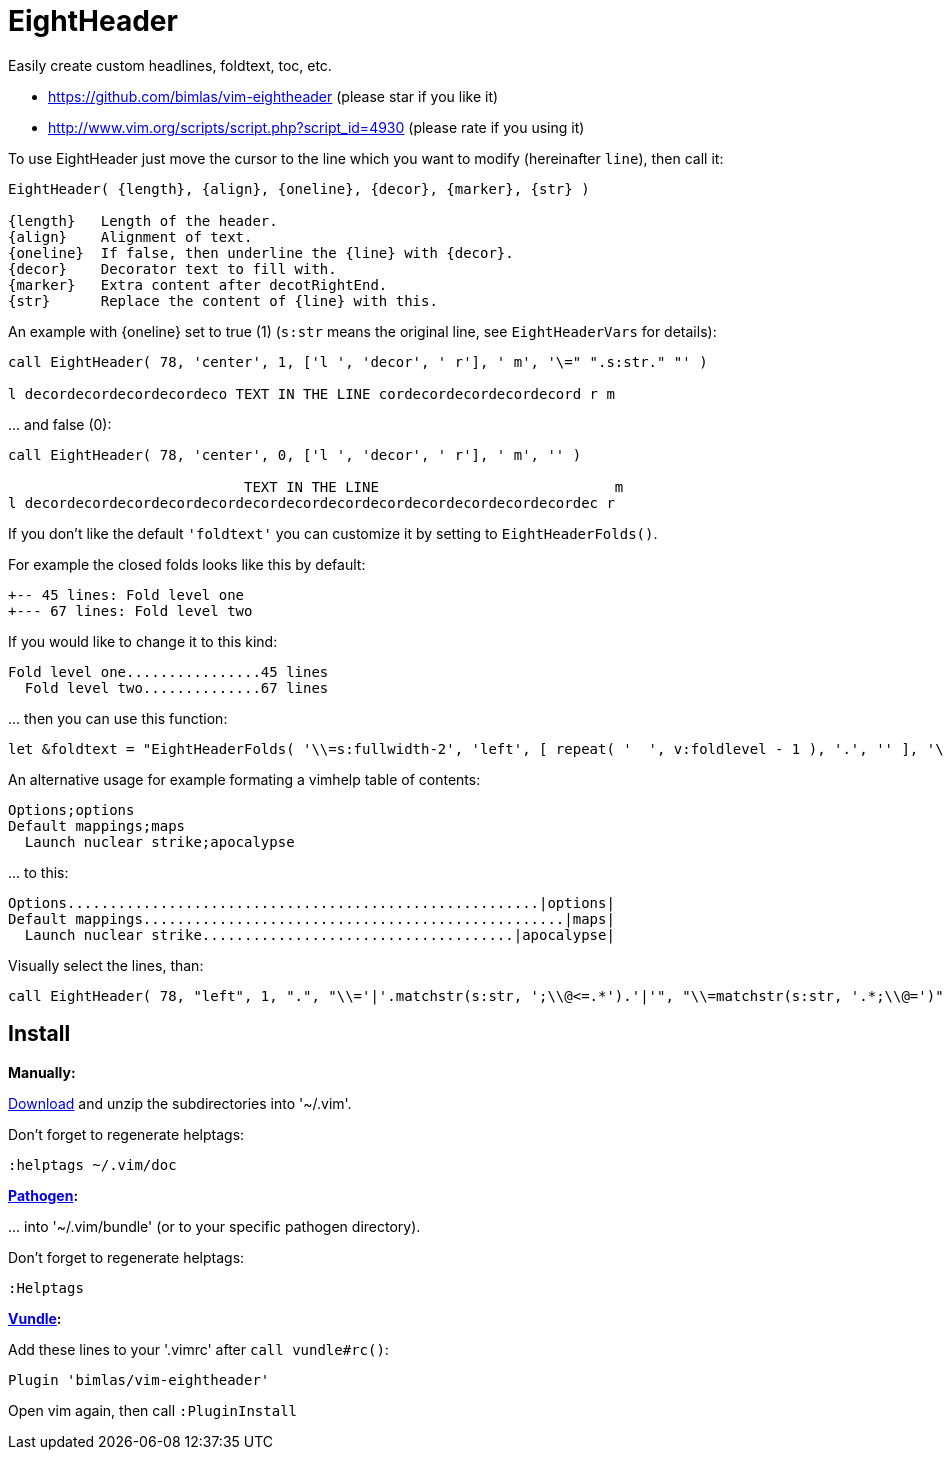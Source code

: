 = EightHeader

Easily create custom headlines, foldtext, toc, etc.

* https://github.com/bimlas/vim-eightheader (please star if you like it)
* http://www.vim.org/scripts/script.php?script_id=4930 (please rate if you using it)

To use EightHeader just move the cursor to the line which you want to modify (hereinafter `line`), then call it:

[source]
----
EightHeader( {length}, {align}, {oneline}, {decor}, {marker}, {str} )

{length}   Length of the header.
{align}    Alignment of text.
{oneline}  If false, then underline the {line} with {decor}.
{decor}    Decorator text to fill with.
{marker}   Extra content after decotRightEnd.
{str}      Replace the content of {line} with this.
----

An example with {oneline} set to true (1) (`s:str` means the original line,
see `EightHeaderVars` for details):

[source]
----
call EightHeader( 78, 'center', 1, ['l ', 'decor', ' r'], ' m', '\=" ".s:str." "' )

l decordecordecordecordeco TEXT IN THE LINE cordecordecordecordecord r m
----

\... and false (0):

[source]
----
call EightHeader( 78, 'center', 0, ['l ', 'decor', ' r'], ' m', '' )

                            TEXT IN THE LINE                            m
l decordecordecordecordecordecordecordecordecordecordecordecordecordec r
----

If you don't like the default `'foldtext'` you can customize it by setting to
`EightHeaderFolds()`.

For example the closed folds looks like this by default:

[source]
----
+-- 45 lines: Fold level one
+--- 67 lines: Fold level two
----

If you would like to change it to this kind:

[source]
----
Fold level one................45 lines
  Fold level two..............67 lines
----

\... then you can use this function:

[source]
----
let &foldtext = "EightHeaderFolds( '\\=s:fullwidth-2', 'left', [ repeat( '  ', v:foldlevel - 1 ), '.', '' ], '\\= s:foldlines . \" lines\"', '' )"
----

An alternative usage for example formating a vimhelp table of contents:

[source]
----
Options;options
Default mappings;maps
  Launch nuclear strike;apocalypse
----

\... to this:

[source]
----
Options........................................................|options|
Default mappings..................................................|maps|
  Launch nuclear strike.....................................|apocalypse|
----

Visually select the lines, than:

[source]
----
call EightHeader( 78, "left", 1, ".", "\\='|'.matchstr(s:str, ';\\@<=.*').'|'", "\\=matchstr(s:str, '.*;\\@=')" )
----

== Install

*Manually:*

https://github.com/bimlas/vim-eightheader/archive/master.zip[Download]
and unzip the subdirectories into '~/.vim'.

Don't forget to regenerate helptags:

[source]
----
:helptags ~/.vim/doc
----

*https://github.com/tpope/vim-pathogen[Pathogen]:*

\... into '~/.vim/bundle' (or to your specific pathogen directory).

Don't forget to regenerate helptags:

[source]
----
:Helptags
----

*https://github.com/gmarik/Vundle.vim[Vundle]:*

Add these lines to your '.vimrc' after `call vundle#rc()`:

[source]
----
Plugin 'bimlas/vim-eightheader'
----

Open vim again, then call `:PluginInstall`
